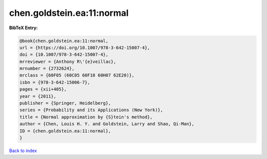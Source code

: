 chen.goldstein.ea:11:normal
===========================

.. :cite:t:`chen.goldstein.ea:11:normal`

.. bibliography:: ../../All.bib

**BibTeX Entry:**

.. code-block:: bibtex

   @book{chen.goldstein.ea:11:normal,
   url = {https://doi.org/10.1007/978-3-642-15007-4},
   doi = {10.1007/978-3-642-15007-4},
   mrreviewer = {Anthony R\'{e}veillac},
   mrnumber = {2732624},
   mrclass = {60F05 (60C05 60F10 60H07 62E20)},
   isbn = {978-3-642-15006-7},
   pages = {xii+405},
   year = {2011},
   publisher = {Springer, Heidelberg},
   series = {Probability and its Applications (New York)},
   title = {Normal approximation by {S}tein's method},
   author = {Chen, Louis H. Y. and Goldstein, Larry and Shao, Qi-Man},
   ID = {chen.goldstein.ea:11:normal},
   }

`Back to index <../index>`_
